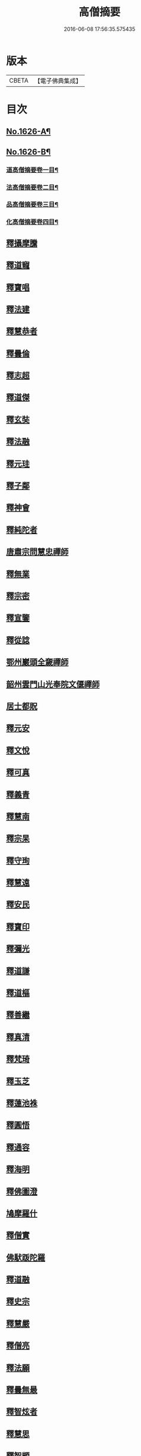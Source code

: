 #+TITLE: 高僧摘要 
#+DATE: 2016-06-08 17:56:35.575435

* 版本
 |     CBETA|【電子佛典集成】|

* 目次
** [[file:KR6r0159_001.txt::001-0282a1][No.1626-A¶]]
** [[file:KR6r0159_001.txt::001-0282b1][No.1626-B¶]]
*** [[file:KR6r0159_001.txt::001-0282c2][道高僧摘要卷一目¶]]
*** [[file:KR6r0159_001.txt::001-0283a10][法高僧摘要卷二目¶]]
*** [[file:KR6r0159_001.txt::001-0283b10][品高僧摘要卷三目¶]]
*** [[file:KR6r0159_001.txt::001-0283c12][化高僧摘要卷四目¶]]
** [[file:KR6r0159_001.txt::001-0284a13][釋攝摩騰]]
** [[file:KR6r0159_001.txt::001-0284b6][釋道寵]]
** [[file:KR6r0159_001.txt::001-0284c1][釋寶唱]]
** [[file:KR6r0159_001.txt::001-0285b5][釋法建]]
** [[file:KR6r0159_001.txt::001-0285b24][釋慧恭者]]
** [[file:KR6r0159_001.txt::001-0285c24][釋曇倫]]
** [[file:KR6r0159_001.txt::001-0286b2][釋志超]]
** [[file:KR6r0159_001.txt::001-0286c10][釋道傑]]
** [[file:KR6r0159_001.txt::001-0287b10][釋玄奘]]
** [[file:KR6r0159_001.txt::001-0288a16][釋法融]]
** [[file:KR6r0159_001.txt::001-0288b11][釋元珪]]
** [[file:KR6r0159_001.txt::001-0289a2][釋子鄰]]
** [[file:KR6r0159_001.txt::001-0289a18][釋神會]]
** [[file:KR6r0159_001.txt::001-0289b13][釋純陀者]]
** [[file:KR6r0159_001.txt::001-0289b22][唐肅宗問慧忠禪師]]
** [[file:KR6r0159_001.txt::001-0289c9][釋無業]]
** [[file:KR6r0159_001.txt::001-0290b6][釋宗密]]
** [[file:KR6r0159_001.txt::001-0290b21][釋宣鑒]]
** [[file:KR6r0159_001.txt::001-0290c15][釋從諗]]
** [[file:KR6r0159_001.txt::001-0291a10][鄂州巖頭全奯禪師]]
** [[file:KR6r0159_001.txt::001-0291c8][韶州雲門山光奉院文偃禪師]]
** [[file:KR6r0159_001.txt::001-0292b2][居士都貺]]
** [[file:KR6r0159_001.txt::001-0292b9][釋元安]]
** [[file:KR6r0159_001.txt::001-0292b24][釋文悅]]
** [[file:KR6r0159_001.txt::001-0292c9][釋可真]]
** [[file:KR6r0159_001.txt::001-0292c19][釋義青]]
** [[file:KR6r0159_001.txt::001-0293a14][釋慧南]]
** [[file:KR6r0159_001.txt::001-0293b13][釋宗杲]]
** [[file:KR6r0159_001.txt::001-0294a4][釋守珣]]
** [[file:KR6r0159_001.txt::001-0294b3][釋慧遠]]
** [[file:KR6r0159_001.txt::001-0294c11][釋安民]]
** [[file:KR6r0159_001.txt::001-0295a11][釋寶印]]
** [[file:KR6r0159_001.txt::001-0295c4][釋彌光]]
** [[file:KR6r0159_001.txt::001-0296a8][釋道謙]]
** [[file:KR6r0159_001.txt::001-0296a20][釋道樞]]
** [[file:KR6r0159_001.txt::001-0296b7][釋善繼]]
** [[file:KR6r0159_001.txt::001-0296c5][釋真清]]
** [[file:KR6r0159_001.txt::001-0297a14][釋梵琦]]
** [[file:KR6r0159_001.txt::001-0297c4][釋玉芝]]
** [[file:KR6r0159_001.txt::001-0297c11][釋蓮池袾]]
** [[file:KR6r0159_001.txt::001-0298a6][釋圓悟]]
** [[file:KR6r0159_001.txt::001-0298b17][釋通容]]
** [[file:KR6r0159_001.txt::001-0298c20][釋海明]]
** [[file:KR6r0159_002.txt::002-0299a18][釋佛圖澄]]
** [[file:KR6r0159_002.txt::002-0300b12][鳩摩羅什]]
** [[file:KR6r0159_002.txt::002-0301a10][釋僧實]]
** [[file:KR6r0159_002.txt::002-0301b8][佛䭾䟦陀羅]]
** [[file:KR6r0159_002.txt::002-0301c17][釋道融]]
** [[file:KR6r0159_002.txt::002-0302a20][釋史宗]]
** [[file:KR6r0159_002.txt::002-0302c1][釋慧嚴]]
** [[file:KR6r0159_002.txt::002-0303a5][釋僧亮]]
** [[file:KR6r0159_002.txt::002-0303a20][釋法願]]
** [[file:KR6r0159_002.txt::002-0303c2][釋曇無最]]
** [[file:KR6r0159_002.txt::002-0304a18][釋智炫者]]
** [[file:KR6r0159_002.txt::002-0305a12][釋慧思]]
** [[file:KR6r0159_002.txt::002-0305c24][釋智顗]]
** [[file:KR6r0159_002.txt::002-0307a19][釋慧遠]]
** [[file:KR6r0159_002.txt::002-0308a18][釋慧因]]
** [[file:KR6r0159_002.txt::002-0308b13][釋法常]]
** [[file:KR6r0159_002.txt::002-0308c13][釋道積]]
** [[file:KR6r0159_002.txt::002-0309a23][釋玄琬]]
** [[file:KR6r0159_002.txt::002-0309c16][釋法琳]]
** [[file:KR6r0159_002.txt::002-0310c19][釋智晞]]
** [[file:KR6r0159_002.txt::002-0311b13][釋義褒]]
** [[file:KR6r0159_002.txt::002-0311c8][釋威秀]]
** [[file:KR6r0159_002.txt::002-0311c20][釋法明]]
** [[file:KR6r0159_002.txt::002-0312a6][釋一行]]
** [[file:KR6r0159_002.txt::002-0312c9][釋澄觀]]
** [[file:KR6r0159_002.txt::002-0313a2][釋鑒真]]
** [[file:KR6r0159_002.txt::002-0313b6][釋圓照]]
** [[file:KR6r0159_002.txt::002-0313c19][釋真表]]
** [[file:KR6r0159_002.txt::002-0314b10][釋端甫]]
** [[file:KR6r0159_002.txt::002-0314c3][釋良价]]
** [[file:KR6r0159_002.txt::002-0314c19][釋希圓]]
** [[file:KR6r0159_002.txt::002-0315a9][釋志玄]]
** [[file:KR6r0159_002.txt::002-0315b3][釋崇惠]]
** [[file:KR6r0159_002.txt::002-0315b21][釋桂琛]]
** [[file:KR6r0159_002.txt::002-0315c9][釋澄楚]]
** [[file:KR6r0159_002.txt::002-0316a6][釋心道]]
** [[file:KR6r0159_002.txt::002-0316b20][釋鼎需]]
** [[file:KR6r0159_002.txt::002-0316c14][釋無念深有]]
** [[file:KR6r0159_002.txt::002-0317a1][釋無明慧經]]
** [[file:KR6r0159_002.txt::002-0317b1][牧雲禪師]]
** [[file:KR6r0159_002.txt::002-0317c7][釋如學]]
** [[file:KR6r0159_002.txt::002-0317c15][釋法藏]]
** [[file:KR6r0159_002.txt::002-0318a4][釋道忞]]
** [[file:KR6r0159_003.txt::003-0318b2][釋曇霍]]
** [[file:KR6r0159_003.txt::003-0318b18][求那䟦摩]]
** [[file:KR6r0159_003.txt::003-0319b7][釋道進]]
** [[file:KR6r0159_003.txt::003-0319b22][釋曇鸞]]
** [[file:KR6r0159_003.txt::003-0320a7][釋法進]]
** [[file:KR6r0159_003.txt::003-0320b15][富上者]]
** [[file:KR6r0159_003.txt::003-0320c8][釋法藏]]
** [[file:KR6r0159_003.txt::003-0321b13][釋圓光]]
** [[file:KR6r0159_003.txt::003-0321c10][釋明瞻]]
** [[file:KR6r0159_003.txt::003-0322a23][釋慧安]]
** [[file:KR6r0159_003.txt::003-0322b21][釋志寬]]
** [[file:KR6r0159_003.txt::003-0323a9][釋慈藏]]
** [[file:KR6r0159_003.txt::003-0323c10][釋明導]]
** [[file:KR6r0159_003.txt::003-0324a11][釋道興]]
** [[file:KR6r0159_003.txt::003-0324b14][釋光儀]]
** [[file:KR6r0159_003.txt::003-0325a6][釋志賢]]
** [[file:KR6r0159_003.txt::003-0325a16][釋圓觀]]
** [[file:KR6r0159_003.txt::003-0325b14][釋玄素]]
** [[file:KR6r0159_003.txt::003-0325c4][釋無著]]
** [[file:KR6r0159_003.txt::003-0326b2][釋豐干]]
** [[file:KR6r0159_003.txt::003-0326b21][寒山子者]]
** [[file:KR6r0159_003.txt::003-0326c11][拾得者]]
** [[file:KR6r0159_003.txt::003-0327a8][釋遺則]]
** [[file:KR6r0159_003.txt::003-0327a17][釋天然]]
** [[file:KR6r0159_003.txt::003-0327b5][釋齊安]]
** [[file:KR6r0159_003.txt::003-0327c3][釋唯儼]]
** [[file:KR6r0159_003.txt::003-0327c20][釋恒政]]
** [[file:KR6r0159_003.txt::003-0328a15][船子德成]]
** [[file:KR6r0159_003.txt::003-0328b20][九峯道旻禪師]]
** [[file:KR6r0159_003.txt::003-0328c5][釋鑑空]]
** [[file:KR6r0159_003.txt::003-0329a8][釋恒超]]
** [[file:KR6r0159_003.txt::003-0329a24][釋法聰]]
** [[file:KR6r0159_003.txt::003-0329c10][釋貞辯]]
** [[file:KR6r0159_003.txt::003-0329c21][釋妙普]]
** [[file:KR6r0159_003.txt::003-0330b12][釋了性]]
** [[file:KR6r0159_003.txt::003-0330c6][釋大同]]
** [[file:KR6r0159_003.txt::003-0331a16][釋慧日]]
** [[file:KR6r0159_003.txt::003-0331b23][釋應能]]
** [[file:KR6r0159_003.txt::003-0332a5][釋達觀]]
** [[file:KR6r0159_003.txt::003-0332a17][釋憨山德清]]
** [[file:KR6r0159_003.txt::003-0332b19][釋雪嶠圓信]]
** [[file:KR6r0159_003.txt::003-0332c6][萬如禪師語云]]
** [[file:KR6r0159_003.txt::003-0332c14][釋林野]]
** [[file:KR6r0159_003.txt::003-0333a2][釋通乘]]
** [[file:KR6r0159_003.txt::003-0333a14][釋通忍]]
** [[file:KR6r0159_003.txt::003-0333b4][釋通琇]]
** [[file:KR6r0159_003.txt::003-0333b15][釋通雲]]
** [[file:KR6r0159_003.txt::003-0333c13][釋通賢]]
** [[file:KR6r0159_003.txt::003-0334a7][釋行元]]
** [[file:KR6r0159_004.txt::004-0334c2][釋安清]]
** [[file:KR6r0159_004.txt::004-0335a22][釋康僧會]]
** [[file:KR6r0159_004.txt::004-0336a14][釋慧遠]]
** [[file:KR6r0159_004.txt::004-0337b5][釋曇翼]]
** [[file:KR6r0159_004.txt::004-0337c4][釋僧瑾]]
** [[file:KR6r0159_004.txt::004-0337c20][釋曇無竭]]
** [[file:KR6r0159_004.txt::004-0338a21][釋僧倜]]
** [[file:KR6r0159_004.txt::004-0338c17][釋圓通]]
** [[file:KR6r0159_004.txt::004-0339b24][釋道判]]
** [[file:KR6r0159_004.txt::004-0340a9][釋僧範]]
** [[file:KR6r0159_004.txt::004-0340b3][釋明達]]
** [[file:KR6r0159_004.txt::004-0340c2][釋法總]]
** [[file:KR6r0159_004.txt::004-0340c24][釋童真]]
** [[file:KR6r0159_004.txt::004-0341a16][釋道密]]
** [[file:KR6r0159_004.txt::004-0341c2][釋曇榮]]
** [[file:KR6r0159_004.txt::004-0342a11][釋明淨]]
** [[file:KR6r0159_004.txt::004-0342b15][釋道宣]]
** [[file:KR6r0159_004.txt::004-0343a6][釋義湘]]
** [[file:KR6r0159_004.txt::004-0343b20][釋鑑元]]
** [[file:KR6r0159_004.txt::004-0343c12][釋法秀]]
** [[file:KR6r0159_004.txt::004-0344a17][釋靈坦]]
** [[file:KR6r0159_004.txt::004-0344b20][釋道悟]]
** [[file:KR6r0159_004.txt::004-0344c16][釋元曉]]
** [[file:KR6r0159_004.txt::004-0345a10][釋法照]]
** [[file:KR6r0159_004.txt::004-0345c9][釋藏奐]]
** [[file:KR6r0159_004.txt::004-0346a1][良準大師]]
** [[file:KR6r0159_004.txt::004-0346a10][釋知玄]]
** [[file:KR6r0159_004.txt::004-0346c7][釋慧寂]]
** [[file:KR6r0159_004.txt::004-0346c19][釋僧妙]]
** [[file:KR6r0159_004.txt::004-0347a12][釋淨真]]
** [[file:KR6r0159_004.txt::004-0347a19][釋教亨]]
** [[file:KR6r0159_004.txt::004-0347c8][釋法忠]]
** [[file:KR6r0159_004.txt::004-0347c21][釋道悟]]
** [[file:KR6r0159_004.txt::004-0348b2][釋真淨]]
** [[file:KR6r0159_004.txt::004-0348b21][釋弘濟]]
** [[file:KR6r0159_004.txt::004-0348c15][釋蒙潤]]
** [[file:KR6r0159_004.txt::004-0349a7][釋惟則]]
** [[file:KR6r0159_004.txt::004-0349b7][釋祖住]]
** [[file:KR6r0159_004.txt::004-0349c1][釋明德]]
** [[file:KR6r0159_004.txt::004-0350b22][釋無異元來]]
** [[file:KR6r0159_004.txt::004-0351a8][釋隆琦]]

* 卷
[[file:KR6r0159_001.txt][高僧摘要 1]]
[[file:KR6r0159_002.txt][高僧摘要 2]]
[[file:KR6r0159_003.txt][高僧摘要 3]]
[[file:KR6r0159_004.txt][高僧摘要 4]]

